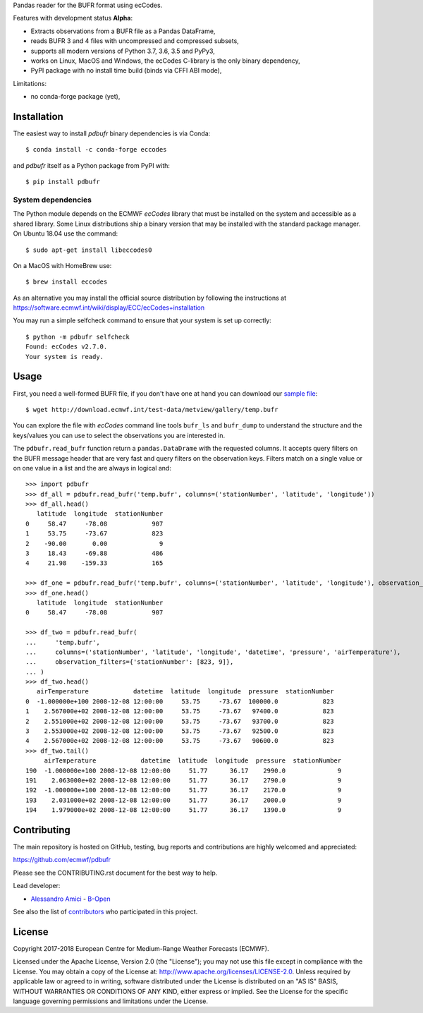 
Pandas reader for the BUFR format using ecCodes.

Features with development status **Alpha**:

- Extracts observations from a BUFR file as a Pandas DataFrame,
- reads BUFR 3 and 4 files with uncompressed and compressed subsets,
- supports all modern versions of Python 3.7, 3.6, 3.5 and PyPy3,
- works on Linux, MacOS and Windows, the ecCodes C-library is the only binary dependency,
- PyPI package with no install time build (binds via CFFI ABI mode),

Limitations:

- no conda-forge package (yet),

Installation
============

The easiest way to install *pdbufr* binary dependencies is via Conda::

    $ conda install -c conda-forge eccodes

and *pdbufr* itself as a Python package from PyPI with::

    $ pip install pdbufr


System dependencies
-------------------

The Python module depends on the ECMWF *ecCodes* library
that must be installed on the system and accessible as a shared library.
Some Linux distributions ship a binary version that may be installed with the standard package manager.
On Ubuntu 18.04 use the command::

    $ sudo apt-get install libeccodes0

On a MacOS with HomeBrew use::

    $ brew install eccodes

As an alternative you may install the official source distribution
by following the instructions at
https://software.ecmwf.int/wiki/display/ECC/ecCodes+installation

You may run a simple selfcheck command to ensure that your system is set up correctly::

    $ python -m pdbufr selfcheck
    Found: ecCodes v2.7.0.
    Your system is ready.


Usage
=====

First, you need a well-formed BUFR file, if you don't have one at hand you can download our
`sample file <http://download.ecmwf.int/test-data/metview/gallery/temp.bufr>`_::

    $ wget http://download.ecmwf.int/test-data/metview/gallery/temp.bufr

You can explore the file with *ecCodes* command line tools ``bufr_ls`` and ``bufr_dump`` to
understand the structure and the keys/values you can use to select the observations you
are interested in.

The ``pdbufr.read_bufr`` function return a ``pandas.DataDrame`` with the requested columns.
It accepts query filters on the BUFR message header
that are very fast and query filters on the observation keys.
Filters match on a single value or on one value in a list and the are always in logical and::

    >>> import pdbufr
    >>> df_all = pdbufr.read_bufr('temp.bufr', columns=('stationNumber', 'latitude', 'longitude'))
    >>> df_all.head()
       latitude  longitude  stationNumber
    0     58.47     -78.08            907
    1     53.75     -73.67            823
    2    -90.00       0.00              9
    3     18.43     -69.88            486
    4     21.98    -159.33            165

    >>> df_one = pdbufr.read_bufr('temp.bufr', columns=('stationNumber', 'latitude', 'longitude'), observation_filters={'stationNumber': 907})
    >>> df_one.head()
       latitude  longitude  stationNumber
    0     58.47     -78.08            907

    >>> df_two = pdbufr.read_bufr(
    ...     'temp.bufr',
    ...     columns=('stationNumber', 'latitude', 'longitude', 'datetime', 'pressure', 'airTemperature'),
    ...     observation_filters={'stationNumber': [823, 9]},
    ... )
    >>> df_two.head()
       airTemperature            datetime  latitude  longitude  pressure  stationNumber
    0  -1.000000e+100 2008-12-08 12:00:00     53.75     -73.67  100000.0            823
    1    2.567000e+02 2008-12-08 12:00:00     53.75     -73.67   97400.0            823
    2    2.551000e+02 2008-12-08 12:00:00     53.75     -73.67   93700.0            823
    3    2.553000e+02 2008-12-08 12:00:00     53.75     -73.67   92500.0            823
    4    2.567000e+02 2008-12-08 12:00:00     53.75     -73.67   90600.0            823
    >>> df_two.tail()
         airTemperature            datetime  latitude  longitude  pressure  stationNumber
    190  -1.000000e+100 2008-12-08 12:00:00     51.77      36.17    2990.0              9
    191    2.063000e+02 2008-12-08 12:00:00     51.77      36.17    2790.0              9
    192  -1.000000e+100 2008-12-08 12:00:00     51.77      36.17    2170.0              9
    193    2.031000e+02 2008-12-08 12:00:00     51.77      36.17    2000.0              9
    194    1.979000e+02 2008-12-08 12:00:00     51.77      36.17    1390.0              9


Contributing
============

The main repository is hosted on GitHub,
testing, bug reports and contributions are highly welcomed and appreciated:

https://github.com/ecmwf/pdbufr

Please see the CONTRIBUTING.rst document for the best way to help.

Lead developer:

- `Alessandro Amici <https://github.com/alexamici>`_ - `B-Open <https://bopen.eu>`_

See also the list of `contributors <https://github.com/ecmwf/cfgrib/contributors>`_ who participated in this project.


License
=======

Copyright 2017-2018 European Centre for Medium-Range Weather Forecasts (ECMWF).

Licensed under the Apache License, Version 2.0 (the "License");
you may not use this file except in compliance with the License.
You may obtain a copy of the License at: http://www.apache.org/licenses/LICENSE-2.0.
Unless required by applicable law or agreed to in writing, software
distributed under the License is distributed on an "AS IS" BASIS,
WITHOUT WARRANTIES OR CONDITIONS OF ANY KIND, either express or implied.
See the License for the specific language governing permissions and
limitations under the License.
